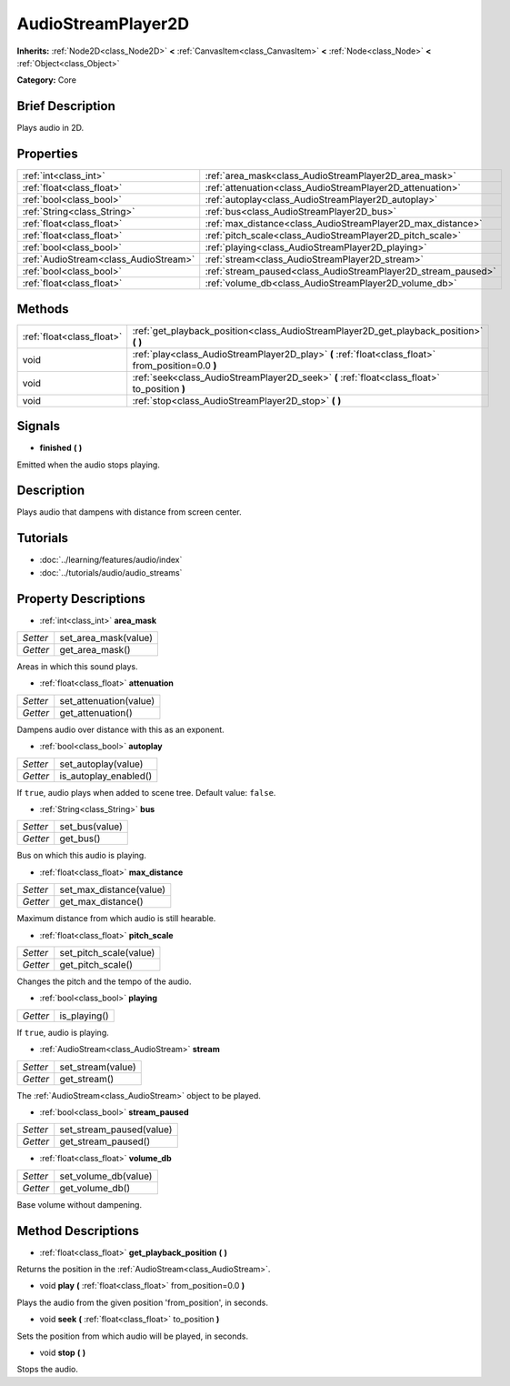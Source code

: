 .. Generated automatically by doc/tools/makerst.py in Godot's source tree.
.. DO NOT EDIT THIS FILE, but the AudioStreamPlayer2D.xml source instead.
.. The source is found in doc/classes or modules/<name>/doc_classes.

.. _class_AudioStreamPlayer2D:

AudioStreamPlayer2D
===================

**Inherits:** :ref:`Node2D<class_Node2D>` **<** :ref:`CanvasItem<class_CanvasItem>` **<** :ref:`Node<class_Node>` **<** :ref:`Object<class_Object>`

**Category:** Core

Brief Description
-----------------

Plays audio in 2D.

Properties
----------

+---------------------------------------+---------------------------------------------------------------+
| :ref:`int<class_int>`                 | :ref:`area_mask<class_AudioStreamPlayer2D_area_mask>`         |
+---------------------------------------+---------------------------------------------------------------+
| :ref:`float<class_float>`             | :ref:`attenuation<class_AudioStreamPlayer2D_attenuation>`     |
+---------------------------------------+---------------------------------------------------------------+
| :ref:`bool<class_bool>`               | :ref:`autoplay<class_AudioStreamPlayer2D_autoplay>`           |
+---------------------------------------+---------------------------------------------------------------+
| :ref:`String<class_String>`           | :ref:`bus<class_AudioStreamPlayer2D_bus>`                     |
+---------------------------------------+---------------------------------------------------------------+
| :ref:`float<class_float>`             | :ref:`max_distance<class_AudioStreamPlayer2D_max_distance>`   |
+---------------------------------------+---------------------------------------------------------------+
| :ref:`float<class_float>`             | :ref:`pitch_scale<class_AudioStreamPlayer2D_pitch_scale>`     |
+---------------------------------------+---------------------------------------------------------------+
| :ref:`bool<class_bool>`               | :ref:`playing<class_AudioStreamPlayer2D_playing>`             |
+---------------------------------------+---------------------------------------------------------------+
| :ref:`AudioStream<class_AudioStream>` | :ref:`stream<class_AudioStreamPlayer2D_stream>`               |
+---------------------------------------+---------------------------------------------------------------+
| :ref:`bool<class_bool>`               | :ref:`stream_paused<class_AudioStreamPlayer2D_stream_paused>` |
+---------------------------------------+---------------------------------------------------------------+
| :ref:`float<class_float>`             | :ref:`volume_db<class_AudioStreamPlayer2D_volume_db>`         |
+---------------------------------------+---------------------------------------------------------------+

Methods
-------

+----------------------------+-----------------------------------------------------------------------------------------------------+
| :ref:`float<class_float>`  | :ref:`get_playback_position<class_AudioStreamPlayer2D_get_playback_position>` **(** **)**           |
+----------------------------+-----------------------------------------------------------------------------------------------------+
| void                       | :ref:`play<class_AudioStreamPlayer2D_play>` **(** :ref:`float<class_float>` from_position=0.0 **)** |
+----------------------------+-----------------------------------------------------------------------------------------------------+
| void                       | :ref:`seek<class_AudioStreamPlayer2D_seek>` **(** :ref:`float<class_float>` to_position **)**       |
+----------------------------+-----------------------------------------------------------------------------------------------------+
| void                       | :ref:`stop<class_AudioStreamPlayer2D_stop>` **(** **)**                                             |
+----------------------------+-----------------------------------------------------------------------------------------------------+

Signals
-------

.. _class_AudioStreamPlayer2D_finished:

- **finished** **(** **)**

Emitted when the audio stops playing.

Description
-----------

Plays audio that dampens with distance from screen center.

Tutorials
---------

- :doc:`../learning/features/audio/index`

- :doc:`../tutorials/audio/audio_streams`

Property Descriptions
---------------------

.. _class_AudioStreamPlayer2D_area_mask:

- :ref:`int<class_int>` **area_mask**

+----------+----------------------+
| *Setter* | set_area_mask(value) |
+----------+----------------------+
| *Getter* | get_area_mask()      |
+----------+----------------------+

Areas in which this sound plays.

.. _class_AudioStreamPlayer2D_attenuation:

- :ref:`float<class_float>` **attenuation**

+----------+------------------------+
| *Setter* | set_attenuation(value) |
+----------+------------------------+
| *Getter* | get_attenuation()      |
+----------+------------------------+

Dampens audio over distance with this as an exponent.

.. _class_AudioStreamPlayer2D_autoplay:

- :ref:`bool<class_bool>` **autoplay**

+----------+-----------------------+
| *Setter* | set_autoplay(value)   |
+----------+-----------------------+
| *Getter* | is_autoplay_enabled() |
+----------+-----------------------+

If ``true``, audio plays when added to scene tree. Default value: ``false``.

.. _class_AudioStreamPlayer2D_bus:

- :ref:`String<class_String>` **bus**

+----------+----------------+
| *Setter* | set_bus(value) |
+----------+----------------+
| *Getter* | get_bus()      |
+----------+----------------+

Bus on which this audio is playing.

.. _class_AudioStreamPlayer2D_max_distance:

- :ref:`float<class_float>` **max_distance**

+----------+-------------------------+
| *Setter* | set_max_distance(value) |
+----------+-------------------------+
| *Getter* | get_max_distance()      |
+----------+-------------------------+

Maximum distance from which audio is still hearable.

.. _class_AudioStreamPlayer2D_pitch_scale:

- :ref:`float<class_float>` **pitch_scale**

+----------+------------------------+
| *Setter* | set_pitch_scale(value) |
+----------+------------------------+
| *Getter* | get_pitch_scale()      |
+----------+------------------------+

Changes the pitch and the tempo of the audio.

.. _class_AudioStreamPlayer2D_playing:

- :ref:`bool<class_bool>` **playing**

+----------+--------------+
| *Getter* | is_playing() |
+----------+--------------+

If ``true``, audio is playing.

.. _class_AudioStreamPlayer2D_stream:

- :ref:`AudioStream<class_AudioStream>` **stream**

+----------+-------------------+
| *Setter* | set_stream(value) |
+----------+-------------------+
| *Getter* | get_stream()      |
+----------+-------------------+

The :ref:`AudioStream<class_AudioStream>` object to be played.

.. _class_AudioStreamPlayer2D_stream_paused:

- :ref:`bool<class_bool>` **stream_paused**

+----------+--------------------------+
| *Setter* | set_stream_paused(value) |
+----------+--------------------------+
| *Getter* | get_stream_paused()      |
+----------+--------------------------+

.. _class_AudioStreamPlayer2D_volume_db:

- :ref:`float<class_float>` **volume_db**

+----------+----------------------+
| *Setter* | set_volume_db(value) |
+----------+----------------------+
| *Getter* | get_volume_db()      |
+----------+----------------------+

Base volume without dampening.

Method Descriptions
-------------------

.. _class_AudioStreamPlayer2D_get_playback_position:

- :ref:`float<class_float>` **get_playback_position** **(** **)**

Returns the position in the :ref:`AudioStream<class_AudioStream>`.

.. _class_AudioStreamPlayer2D_play:

- void **play** **(** :ref:`float<class_float>` from_position=0.0 **)**

Plays the audio from the given position 'from_position', in seconds.

.. _class_AudioStreamPlayer2D_seek:

- void **seek** **(** :ref:`float<class_float>` to_position **)**

Sets the position from which audio will be played, in seconds.

.. _class_AudioStreamPlayer2D_stop:

- void **stop** **(** **)**

Stops the audio.

